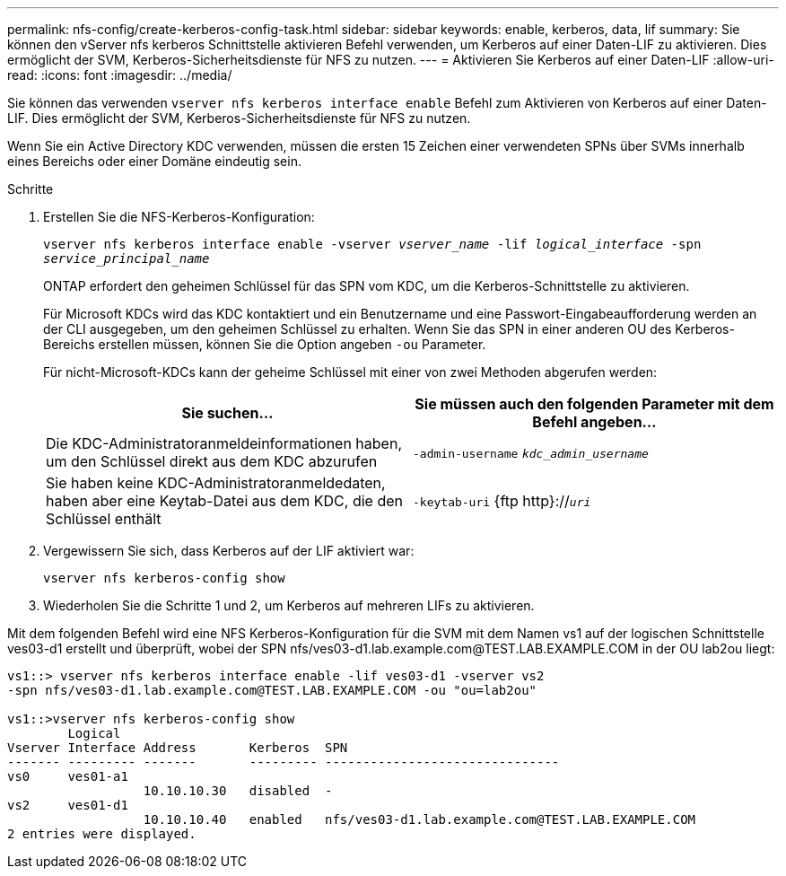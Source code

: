 ---
permalink: nfs-config/create-kerberos-config-task.html 
sidebar: sidebar 
keywords: enable, kerberos, data, lif 
summary: Sie können den vServer nfs kerberos Schnittstelle aktivieren Befehl verwenden, um Kerberos auf einer Daten-LIF zu aktivieren. Dies ermöglicht der SVM, Kerberos-Sicherheitsdienste für NFS zu nutzen. 
---
= Aktivieren Sie Kerberos auf einer Daten-LIF
:allow-uri-read: 
:icons: font
:imagesdir: ../media/


[role="lead"]
Sie können das verwenden `vserver nfs kerberos interface enable` Befehl zum Aktivieren von Kerberos auf einer Daten-LIF. Dies ermöglicht der SVM, Kerberos-Sicherheitsdienste für NFS zu nutzen.

Wenn Sie ein Active Directory KDC verwenden, müssen die ersten 15 Zeichen einer verwendeten SPNs über SVMs innerhalb eines Bereichs oder einer Domäne eindeutig sein.

.Schritte
. Erstellen Sie die NFS-Kerberos-Konfiguration:
+
`vserver nfs kerberos interface enable -vserver _vserver_name_ -lif _logical_interface_ -spn _service_principal_name_`

+
ONTAP erfordert den geheimen Schlüssel für das SPN vom KDC, um die Kerberos-Schnittstelle zu aktivieren.

+
Für Microsoft KDCs wird das KDC kontaktiert und ein Benutzername und eine Passwort-Eingabeaufforderung werden an der CLI ausgegeben, um den geheimen Schlüssel zu erhalten. Wenn Sie das SPN in einer anderen OU des Kerberos-Bereichs erstellen müssen, können Sie die Option angeben `-ou` Parameter.

+
Für nicht-Microsoft-KDCs kann der geheime Schlüssel mit einer von zwei Methoden abgerufen werden:

+
|===
| Sie suchen... | Sie müssen auch den folgenden Parameter mit dem Befehl angeben... 


 a| 
Die KDC-Administratoranmeldeinformationen haben, um den Schlüssel direkt aus dem KDC abzurufen
 a| 
`-admin-username` `_kdc_admin_username_`



 a| 
Sie haben keine KDC-Administratoranmeldedaten, haben aber eine Keytab-Datei aus dem KDC, die den Schlüssel enthält
 a| 
`-keytab-uri` {ftp http}://`_uri_`

|===
. Vergewissern Sie sich, dass Kerberos auf der LIF aktiviert war:
+
`vserver nfs kerberos-config show`

. Wiederholen Sie die Schritte 1 und 2, um Kerberos auf mehreren LIFs zu aktivieren.


Mit dem folgenden Befehl wird eine NFS Kerberos-Konfiguration für die SVM mit dem Namen vs1 auf der logischen Schnittstelle ves03-d1 erstellt und überprüft, wobei der SPN nfs/ves03-d1.lab.example.com@TEST.LAB.EXAMPLE.COM in der OU lab2ou liegt:

[listing]
----
vs1::> vserver nfs kerberos interface enable -lif ves03-d1 -vserver vs2
-spn nfs/ves03-d1.lab.example.com@TEST.LAB.EXAMPLE.COM -ou "ou=lab2ou"

vs1::>vserver nfs kerberos-config show
        Logical
Vserver Interface Address       Kerberos  SPN
------- --------- -------       --------- -------------------------------
vs0     ves01-a1
                  10.10.10.30   disabled  -
vs2     ves01-d1
                  10.10.10.40   enabled   nfs/ves03-d1.lab.example.com@TEST.LAB.EXAMPLE.COM
2 entries were displayed.
----